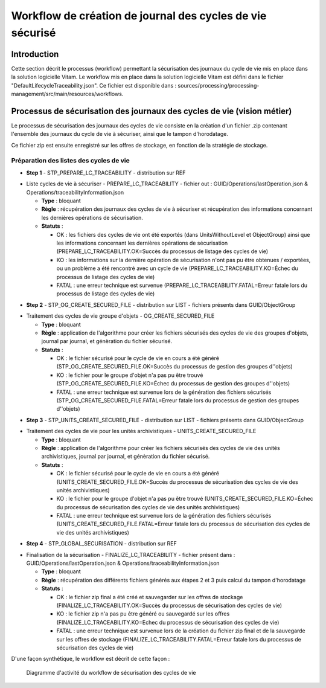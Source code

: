 Workflow de création de journal des cycles de vie sécurisé
##########################################################

Introduction
============

Cette section décrit le processus (workflow) permettant la sécurisation des journaux du cycle de vie mis en place dans la solution logicielle Vitam.
Le workflow mis en place dans la solution logicielle Vitam est défini dans le fichier "DefaultLifecycleTraceability.json".
Ce fichier est disponible dans : sources/processing/processing-management/src/main/resources/workflows.

Processus de sécurisation des journaux des cycles de vie (vision métier)
========================================================================

Le processus de sécurisation des journaux des cycles de vie consiste en la création d'un fichier .zip contenant l'ensemble des journaux du cycle de vie à sécuriser, ainsi que le tampon d'horodatage.

Ce fichier zip est ensuite enregistré sur les offres de stockage, en fonction de la stratégie de stockage.


Préparation des listes des cycles de vie
----------------------------------------
- **Step 1** - STP_PREPARE_LC_TRACEABILITY -  distribution sur REF

* Liste cycles de vie à sécuriser - PREPARE_LC_TRACEABILITY - fichier out : GUID/Operations/lastOperation.json & Operations/traceabilityInformation.json

  + **Type** : bloquant

  + **Règle** : récupération des journaux des cycles de vie à sécuriser et récupération des informations concernant les dernières opérations de sécurisation.

  + **Statuts** :

    - OK : les fichiers des cycles de vie ont été exportés (dans UnitsWithoutLevel et ObjectGroup) ainsi que les informations concernant les dernières opérations de sécurisation (PREPARE_LC_TRACEABILITY.OK=Succès du processus de listage des cycles de vie)

    - KO : les informations sur la dernière opération de sécurisation n'ont pas pu être obtenues / exportées, ou un problème a été rencontré avec un cycle de vie (PREPARE_LC_TRACEABILITY.KO=Échec du processus de listage des cycles de vie)

    - FATAL : une erreur technique est survenue (PREPARE_LC_TRACEABILITY.FATAL=Erreur fatale lors du processus de listage des cycles de vie)


- **Step 2** - STP_OG_CREATE_SECURED_FILE -  distribution sur LIST - fichiers présents dans GUID/ObjectGroup

* Traitement des cycles de vie groupe d'objets - OG_CREATE_SECURED_FILE

  + **Type** : bloquant

  + **Règle** : application de l'algorithme pour créer les fichiers sécurisés des cycles de vie des groupes d'objets, journal par journal, et génèration du fichier sécurisé.

  + **Statuts** :

    - OK : le fichier sécurisé pour le cycle de vie en cours a été généré (STP_OG_CREATE_SECURED_FILE.OK=Succès du processus de gestion des groupes d''objets)

    - KO : le fichier pour le groupe d'objet n'a pas pu être trouvé (STP_OG_CREATE_SECURED_FILE.KO=Échec du processus de gestion des groupes d''objets)

    - FATAL : une erreur technique est survenue lors de la génération des fichiers sécurisés (STP_OG_CREATE_SECURED_FILE.FATAL=Erreur fatale lors du processus de gestion des groupes d''objets)

- **Step 3** - STP_UNITS_CREATE_SECURED_FILE -  distribution sur LIST - fichiers présents dans GUID/ObjectGroup

* Traitement des cycles de vie pour les unités archivistiques - UNITS_CREATE_SECURED_FILE

  + **Type** : bloquant

  + **Règle** : application de l'algorithme pour créer les fichiers sécurisés des cycles de vie des unités archivistiques, journal par journal, et génèration du fichier sécurisé.

  + **Statuts** :

    - OK : le fichier sécurisé pour le cycle de vie en cours a été généré (UNITS_CREATE_SECURED_FILE.OK=Succès du processus de sécurisation des cycles de vie des unités archivistiques)

    - KO : le fichier pour le groupe d'objet n'a pas pu être trouvé (UNITS_CREATE_SECURED_FILE.KO=Échec du processus de sécurisation des cycles de vie des unités archivistiques)

    - FATAL : une erreur technique est survenue lors de la génération des fichiers sécurisés (UNITS_CREATE_SECURED_FILE.FATAL=Erreur fatale lors du processus de sécurisation des cycles de vie des unités archivistiques)

- **Step 4** - STP_GLOBAL_SECURISATION -  distribution sur REF

* Finalisation de la sécurisation - FINALIZE_LC_TRACEABILITY - fichier présent dans : GUID/Operations/lastOperation.json & Operations/traceabilityInformation.json

  + **Type** : bloquant

  + **Règle** : récupération des différents fichiers générés aux étapes 2 et 3 puis calcul du tampon d'horodatage

  + **Statuts** :

    - OK : le fichier zip final a été créé et sauvegarder sur les offres de stockage (FINALIZE_LC_TRACEABILITY.OK=Succès du processus de sécurisation des cycles de vie)

    - KO : le fichier zip n'a pas pu être généré ou sauvegardé sur les offres (FINALIZE_LC_TRACEABILITY.KO=Echec du processus de sécurisation des cycles de vie)

    - FATAL : une erreur technique est survenue lors de la création du fichier zip final et de la sauvegarde sur les offres de stockage (FINALIZE_LC_TRACEABILITY.FATAL=Erreur fatale lors du processus de sécurisation des cycles de vie)

D'une façon synthétique, le workflow est décrit de cette façon :

  .. figure:: images/workflow_lfc_traceability.png
    :align: center

    Diagramme d'activité du workflow de sécurisation des cycles de vie
